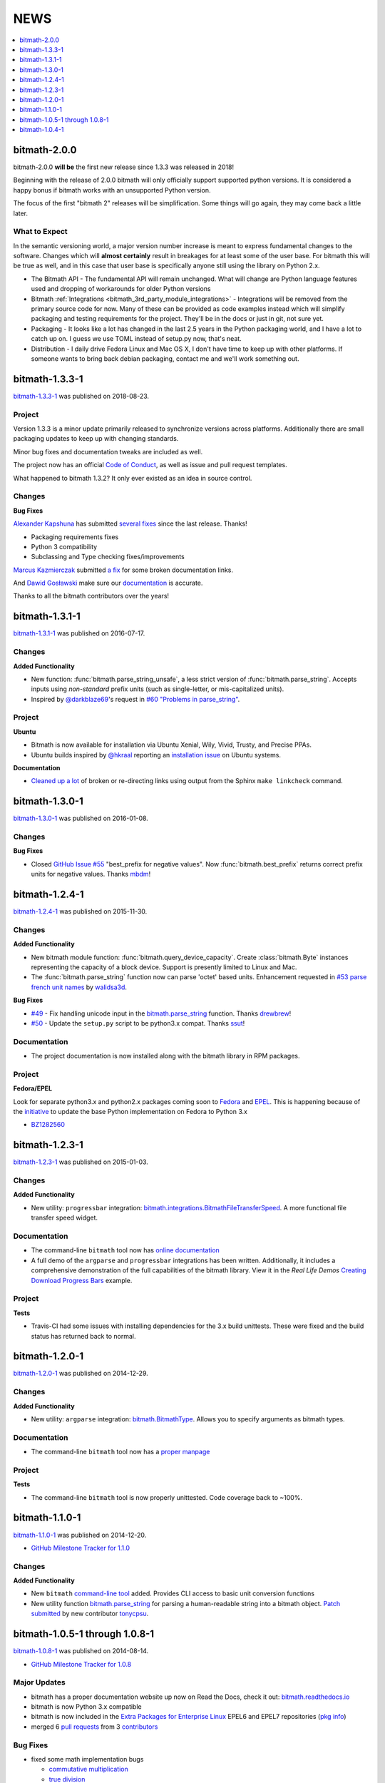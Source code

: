 NEWS
####

.. contents::
   :depth: 1
   :local:

.. _bitmath-2.0.0:

bitmath-2.0.0
*************

bitmath-2.0.0 **will be** the first new release since 1.3.3 was
released in 2018!

Beginning with the release of 2.0.0 bitmath will only officially
support supported python versions. It is considered a happy bonus if
bitmath works with an unsupported Python version.

The focus of the first "bitmath 2" releases will be
simplification. Some things will go again, they may come back a little
later.


What to Expect
==============

In the semantic versioning world, a major version number increase is
meant to express fundamental changes to the software. Changes which
will **almost certainly** result in breakages for at least some of the
user base. For bitmath this will be true as well, and in this case
that user base is specifically anyone still using the library on
Python 2.x.

* The Bitmath API - The fundamental API will remain unchanged. What
  will change are Python language features used and dropping of
  workarounds for older Python versions
* Bitmath :ref:`Integrations
  <bitmath_3rd_party_module_integrations>` - Integrations will be
  removed from the primary source code for now. Many of these can be
  provided as code examples instead which will simplify packaging and
  testing requirements for the project. They'll be in the docs or just
  in git, not sure yet.
* Packaging - It looks like a lot has changed in the last 2.5 years in
  the Python packaging world, and I have a lot to catch up on. I guess
  we use TOML instead of setup.py now, that's neat.
* Distribution - I daily drive Fedora Linux and Mac OS X, I don't have
  time to keep up with other platforms. If someone wants to bring back
  debian packaging, contact me and we'll work something out.


.. _bitmath-1.3.3-1:

bitmath-1.3.3-1
***************

`bitmath-1.3.3-1
<https://github.com/tbielawa/bitmath/releases/tag/1.3.3.1>`__ was
published on 2018-08-23.


Project
=======

Version 1.3.3 is a minor update primarily released to synchronize
versions across platforms. Additionally there are small packaging
updates to keep up with changing standards.

Minor bug fixes and documentation tweaks are included as well.

The project now has an official `Code of Conduct
<https://github.com/tbielawa/bitmath/blob/master/CODE_OF_CONDUCT.md>`_,
as well as issue and pull request templates.


What happened to bitmath 1.3.2? It only ever existed as an idea in
source control.


Changes
=======

**Bug Fixes**

`Alexander Kapshuna <https://github.com/kapsh>`_ has submitted
`several fixes
<https://github.com/tbielawa/bitmath/pulls?q=is%3Apr+author%3Akapsh>`_
since the last release. Thanks!

* Packaging requirements fixes
* Python 3 compatibility
* Subclassing and Type checking fixes/improvements

`Marcus Kazmierczak <https://github.com/mkaz>`_ submitted `a fix
<https://github.com/tbielawa/bitmath/pull/75>`_ for some broken
documentation links.

And `Dawid Gosławski <https://github.com/alkuzad>`_ make sure our
`documentation <https://github.com/tbielawa/bitmath/pull/62/files>`_
is accurate.


Thanks to all the bitmath contributors over the years!


.. _bitmath-1.3.1-1:

bitmath-1.3.1-1
***************

`bitmath-1.3.1-1
<https://github.com/tbielawa/bitmath/releases/tag/1.3.1.1>`__ was
published on 2016-07-17.

Changes
=======

**Added Functionality**

* New function: :func:`bitmath.parse_string_unsafe`, a less strict
  version of :func:`bitmath.parse_string`. Accepts inputs using
  *non-standard* prefix units (such as single-letter, or
  mis-capitalized units).

* Inspired by `@darkblaze69 <https://github.com/darkblaze69>`_'s
  request in `#60 "Problems in parse_string"
  <https://github.com/tbielawa/bitmath/issues/60>`_.


Project
=======

**Ubuntu**

* Bitmath is now available for installation via Ubuntu Xenial, Wily,
  Vivid, Trusty, and Precise PPAs.

* Ubuntu builds inspired by `@hkraal <https://github.com/hkraal>`_
  reporting an `installation issue
  <https://github.com/tbielawa/bitmath/issues/57>`_ on Ubuntu systems.


**Documentation**

* `Cleaned up a lot <https://github.com/tbielawa/bitmath/issues/59>`_
  of broken or re-directing links using output from the Sphinx ``make
  linkcheck`` command.


.. _bitmath-1.3.0-1:

bitmath-1.3.0-1
***************

`bitmath-1.3.0-1
<https://github.com/tbielawa/bitmath/releases/tag/1.3.0.1>`__ was
published on 2016-01-08.

Changes
=======

**Bug Fixes**

* Closed `GitHub Issue #55
  <https://github.com/tbielawa/bitmath/issues/55>`_ "best_prefix for
  negative values". Now :func:`bitmath.best_prefix` returns correct
  prefix units for negative values. Thanks `mbdm
  <https://github.com/mbdm>`_!


.. _bitmath-1.2.4-1:

bitmath-1.2.4-1
***************

`bitmath-1.2.4-1
<https://github.com/tbielawa/bitmath/releases/tag/1.2.4-1>`__ was
published on 2015-11-30.

Changes
=======

**Added Functionality**

* New bitmath module function: :func:`bitmath.query_device_capacity`. Create
  :class:`bitmath.Byte` instances representing the capacity of a block
  device. Support is presently limited to Linux and Mac.

* The :func:`bitmath.parse_string` function now can parse 'octet'
  based units. Enhancement requested in `#53 parse french unit names
  <https://github.com/tbielawa/bitmath/issues/53>`_ by `walidsa3d
  <https://github.com/walidsa3d>`_.

**Bug Fixes**

* `#49 <https://github.com/tbielawa/bitmath/pull/49>`_ - Fix handling
  unicode input in the `bitmath.parse_string
  <https://bitmath.readthedocs.io/en/latest/module.html#bitmath-parse-string>`__
  function. Thanks `drewbrew <https://github.com/drewbrew>`_!

* `#50 <https://github.com/tbielawa/bitmath/pull/50>`_ - Update the
  ``setup.py`` script to be python3.x compat. Thanks `ssut
  <https://github.com/ssut>`_!


Documentation
=============

* The project documentation is now installed along with the bitmath
  library in RPM packages.


Project
=======

**Fedora/EPEL**

Look for separate python3.x and python2.x packages coming soon to
`Fedora <https://getfedora.org/>`_ and `EPEL
<https://fedoraproject.org/wiki/EPEL>`_. This is happening because of
the `initiative
<https://fedoraproject.org/wiki/FAD_Python_3_Porting_2015>`_ to update
the base Python implementation on Fedora to Python 3.x

* `BZ1282560 <https://bugzilla.redhat.com/show_bug.cgi?id=1282560>`_



.. _bitmath-1.2.3-1:

bitmath-1.2.3-1
***************

`bitmath-1.2.3-1
<https://github.com/tbielawa/bitmath/releases/tag/1.2.3-1>`__ was
published on 2015-01-03.

Changes
=======

**Added Functionality**

* New utility: ``progressbar`` integration:
  `bitmath.integrations.BitmathFileTransferSpeed
  <http://bitmath.readthedocs.io/en/latest/module.html#progressbar>`_.
  A more functional file transfer speed widget.


Documentation
=============

* The command-line ``bitmath`` tool now has `online documentation
  <http://bitmath.readthedocs.io/en/latest/commandline.html>`_
* A full demo of the ``argparse`` and ``progressbar`` integrations has
  been written. Additionally, it includes a comprehensive
  demonstration of the full capabilities of the bitmath library. View
  it in the *Real Life Demos* `Creating Download Progress Bars
  <http://bitmath.readthedocs.io/en/latest/real_life_examples.html#real-life-examples-download-progress-bars>`_
  example.


Project
=======

**Tests**

* Travis-CI had some issues with installing dependencies for the 3.x
  build unittests. These were fixed and the build status has returned
  back to normal.


.. _bitmath-1.2.0-1:

bitmath-1.2.0-1
***************

`bitmath-1.2.0-1
<https://github.com/tbielawa/bitmath/releases/tag/1.2.0-1>`__ was
published on 2014-12-29.

Changes
=======

**Added Functionality**

* New utility: ``argparse`` integration: `bitmath.BitmathType
  <https://bitmath.readthedocs.io/en/latest/module.html#argparse>`_.
  Allows you to specify arguments as bitmath types.

Documentation
=============

* The command-line ``bitmath`` tool now has a `proper manpage
  <https://github.com/tbielawa/bitmath/blob/master/bitmath.1.asciidoc.in>`_

Project
=======

**Tests**

* The command-line ``bitmath`` tool is now properly unittested. Code
  coverage back to ~100%.


.. _bitmath-1.1.0-0:

bitmath-1.1.0-1
***************

`bitmath-1.1.0-1
<https://github.com/tbielawa/bitmath/releases/tag/1.1.0-1>`_ was
published on 2014-12-20.

* `GitHub Milestone Tracker for 1.1.0 <https://github.com/tbielawa/bitmath/milestones/1.1.0>`_

Changes
=======

**Added Functionality**

* New ``bitmath`` `command-line tool
  <https://github.com/tbielawa/bitmath/issues/35>`_ added. Provides
  CLI access to basic unit conversion functions
* New utility function `bitmath.parse_string
  <http://bitmath.readthedocs.io/en/latest//module.html#bitmath-parse-string>`_
  for parsing a human-readable string into a bitmath object. `Patch
  submitted <https://github.com/tbielawa/bitmath/pull/42>`_ by new
  contributor `tonycpsu <https://github.com/tonycpsu>`_.

.. _bitmath-1.0.8-1:

bitmath-1.0.5-1 through 1.0.8-1
*******************************

`bitmath-1.0.8-1
<https://github.com/tbielawa/bitmath/releases/tag/1.0.8-1>`__ was
published on 2014-08-14.

* `GitHub Milestone Tracker for 1.0.8 <https://github.com/tbielawa/bitmath/issues?q=milestone%3A1.0.8>`_

Major Updates
=============

* bitmath has a proper documentation website up now on Read the Docs,
  check it out: `bitmath.readthedocs.io
  <http://bitmath.readthedocs.io/en/latest/>`_
* bitmath is now Python 3.x compatible
* bitmath is now included in the `Extra Packages for Enterprise Linux
  <https://fedoraproject.org/wiki/EPEL>`_ EPEL6 and EPEL7 repositories
  (`pkg info
  <https://admin.fedoraproject.org/pkgdb/package/rpms/python-bitmath/>`_)
* merged 6 `pull requests
  <https://github.com/tbielawa/bitmath/pulls?q=is%3Apr+closed%3A%3C2014-08-28>`_
  from 3 `contributors
  <https://github.com/tbielawa/bitmath/graphs/contributors>`_

Bug Fixes
=========

* fixed some math implementation bugs

  * `commutative multiplication <https://github.com/tbielawa/bitmath/issues/18>`_
  * `true division <https://github.com/tbielawa/bitmath/issues/2>`_

Changes
=======

**Added Functionality**

* `best-prefix
  <http://bitmath.readthedocs.io/en/latest/instances.html#best-prefix>`_
  guessing: automatic best human-readable unit selection
* support for `bitwise operations
  <http://bitmath.readthedocs.io/en/latest/simple_examples.html#bitwise-operations>`_
* `formatting customization
  <http://bitmath.readthedocs.io/en/latest/instances.html#format>`_
  methods (including plural/singular selection)
* exposed many more `instance attributes
  <http://bitmath.readthedocs.io/en/latest/instances.html#instances-attributes>`_
  (all instance attributes are usable in custom formatting)
* a `context manager
  <http://bitmath.readthedocs.io/en/latest/module.html#bitmath-format>`_
  for applying formatting to an entire block of code
* utility functions for sizing `files
  <http://bitmath.readthedocs.io/en/latest/module.html#bitmath-getsize>`_
  and `directories
  <http://bitmath.readthedocs.io/en/latest/module.html#bitmath-listdir>`_
* add `instance properties
  <http://bitmath.readthedocs.io/en/latest/instances.html#instance-properties>`_
  equivalent to ``instance.to_THING()`` methods

Project
=======

**Tests**

* Test suite is now implemented using `Python virtualenv's
  <https://github.com/tbielawa/bitmath/blob/master/Makefile#L177>`_
  for consistency across across platforms
* Test suite now contains 150 unit tests. This is **110** more tests
  than the previous major release (`1.0.4-1 <bitmath-1.0.4-1>`__)
* Test suite now runs on EPEL6 and EPEL7
* `Code coverage
  <https://coveralls.io/github/tbielawa/bitmath>`_ is stable
  around 95-100%


.. _bitmath-1.0.4-1:

bitmath-1.0.4-1
***************

This is the first release of **bitmath**. `bitmath-1.0.4-1
<https://github.com/tbielawa/bitmath/releases/tag/1.0.4-1>`__ was
published on 2014-03-20.

Project
=======

Available via:

* `PyPi <https://pypi.python.org/pypi/bitmath/>`_
* Fedora 19
* Fedora 20

bitmath had been under development for 12 days when the 1.0.4-1
release was made available.

Debut Functionality
===================

* Converting between **SI** and **NIST** prefix units (``GiB`` to ``kB``)
* Converting between units of the same type (SI to SI, or NIST to NIST)
* Basic arithmetic operations (subtracting 42KiB from 50GiB)
* Rich comparison operations (``1024 Bytes == 1KiB``)
* Sorting
* Useful *console* and *print* representations
